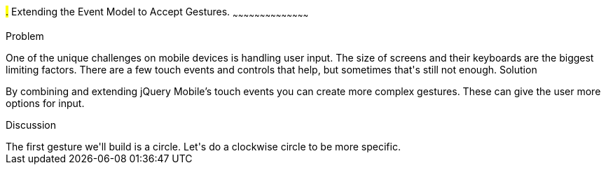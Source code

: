 ////

Author: Casey Justus <caseyjustus@gmail.com>

////

#.# Extending the Event Model to Accept Gestures.
~~~~~~~~~~~~~~~~~~~~~~~~~~~~~~~~~~~~~~~~~~

Problem
++++++++++++++++++++++++++++++++++++++++++++
One of the unique challenges on mobile devices is handling user input. The size of screens and their keyboards are the biggest limiting factors. There are a few touch events and controls that help, but sometimes that's still not enough.

Solution
++++++++++++++++++++++++++++++++++++++++++++
By combining and extending jQuery Mobile's touch events you can create more complex gestures. These can give the user more options for input. 

Discussion
++++++++++++++++++++++++++++++++++++++++++++
The first gesture we'll build is a circle.  Let's do a clockwise circle to be more specific. 